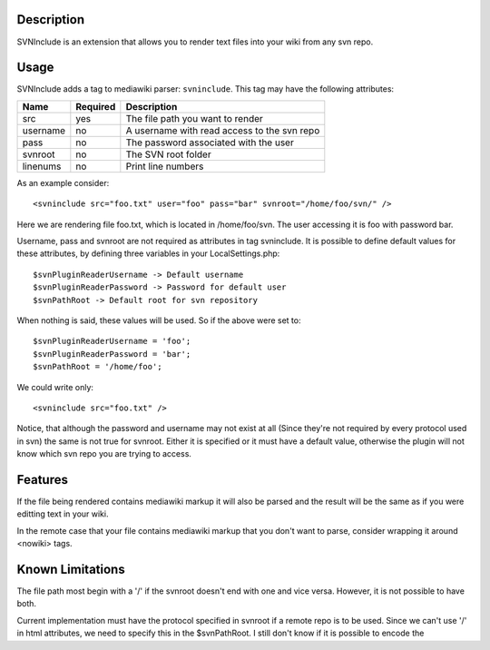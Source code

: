 Description
===========

SVNInclude is an extension that allows you to render text files into your wiki from any svn repo.

Usage
=====

SVNInclude adds a tag to mediawiki parser: ``svninclude``. This tag may have the following attributes:

+----------+----------+---------------------------------------------+
| Name     | Required |                Description                  |
+==========+==========+=============================================+
| src      |    yes   | The file path you want to render            |
+----------+----------+---------------------------------------------+
| username |     no   | A username with read access to the svn repo |
+----------+----------+---------------------------------------------+
| pass     |     no   | The password associated with the user       |
+----------+----------+---------------------------------------------+
| svnroot  |     no   | The SVN root folder                         |
+----------+----------+---------------------------------------------+
| linenums |     no   | Print line numbers                          |
+----------+----------+---------------------------------------------+

As an example consider::

  <svninclude src="foo.txt" user="foo" pass="bar" svnroot="/home/foo/svn/" />

Here we are rendering file foo.txt, which is located in /home/foo/svn. The user accessing it is foo with password bar.

Username, pass and svnroot are not required as attributes in tag svninclude. It is possible to define default values for these attributes, by defining three variables in your LocalSettings.php::

  $svnPluginReaderUsername -> Default username
  $svnPluginReaderPassword -> Password for default user
  $svnPathRoot -> Default root for svn repository

When nothing is said, these values will be used. So if the above were set to::

  $svnPluginReaderUsername = 'foo';
  $svnPluginReaderPassword = 'bar';
  $svnPathRoot = '/home/foo';

We could write only::

  <svninclude src="foo.txt" />

Notice, that although the password and username may not exist at all (Since they're not required by every protocol used in svn) the same is not true for svnroot. Either it is specified or it must have a default value, otherwise the plugin will not know which svn repo you are trying to access.

Features
========

If the file being rendered contains mediawiki markup it will also be parsed and the result will be the same as if you were editting text in your wiki.

In the remote case that your file contains mediawiki markup that you don't want to parse, consider wrapping it around <nowiki> tags. 

Known Limitations
=================

The file path most begin with a '/' if the svnroot doesn't end with one and vice versa. However, it is not possible to have both.

Current implementation must have the protocol specified in svnroot if a remote repo is to be used. Since we can't use '/' in html attributes, we need to specify this in the $svnPathRoot. I still don't know if it is possible to encode the
